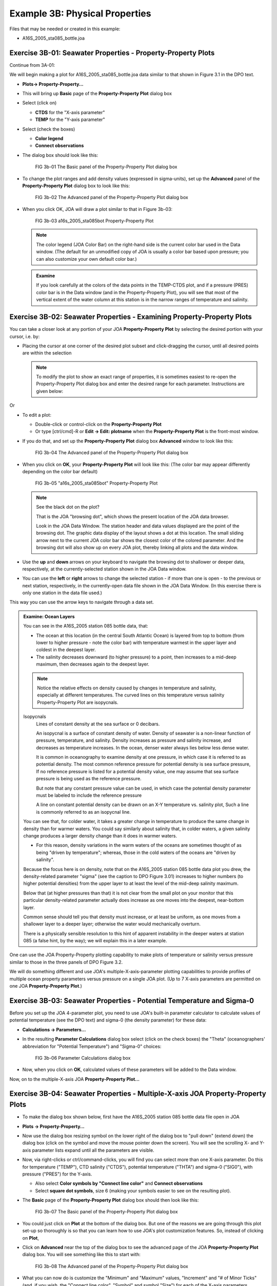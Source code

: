 Example 3B: Physical Properties
===============================
Files that may be needed or created in this example:

* A16S_2005_sta085_bottle.joa

Exercise 3B-01: Seawater Properties - Property-Property Plots
-------------------------------------------------------------
Continue from 3A-01:

We will begin making a plot for A16S_2005_sta085_bottle.joa data similar to that shown in Figure 3.1 in the DPO text.

* **Plots→ Property-Property…**
* This will bring up **Basic** page of the **Property-Property Plot** dialog box
* Select (click on)

  * **CTDS** for the "X-axis parameter"
  * **TEMP** for the "Y-axis parameter"

* Select (check the boxes)

  * **Color legend**
  * **Connect observations**

* The dialog box should look like this:

  .. figure:: figures/fig3b-01.png

    FIG 3b-01 The Basic panel of the Property-Property Plot dialog box

* To change the plot ranges and add density values (expressed in sigma-units), set up the **Advanced** panel of the **Property-Property Plot** dialog box to look like this:

  .. figure:: figures/fig3b-02.png

    FIG 3b-02 The Advanced panel of the Property-Property Plot dialog box

* When you click OK, JOA will draw a plot similar to that in Figure 3b-03:

  .. figure:: figures/fig3b-03.png

    FIG 3b-03 a16s_2005_sta085bot Property-Property Plot

  .. note::
    The color legend (JOA Color Bar) on the right-hand side is the current color bar used in the Data window.
    (The default for an unmodified copy of JOA is usually a color bar based upon pressure; you can also customize your own default color bar.)

  .. admonition:: Examine
    :class: tip

    If you look carefully at the colors of the data points in the TEMP-CTDS plot, and if a pressure (PRES) color bar is in the Data window (and in the Property-Property Plot), you will see that most of the vertical extent of the water column at this station is in the narrow ranges of temperature and salinity.


Exercise 3B-02: Seawater Properties - Examining Property-Property Plots
-----------------------------------------------------------------------
You can take a closer look at any portion of your JOA **Property-Property Plot** by selecting the desired portion with your cursor, i.e. by:

* Placing the cursor at one corner of the desired plot subset and click-dragging the cursor, until all desired points are within the selection

  .. note::
    To modify the plot to show an exact range of properties, it is sometimes easiest to re-open the Property-Property Plot dialog box and enter the desired range for each parameter. Instructions are given below:

Or

* To edit a plot:

  * Double-click or control-click on the **Property-Property Plot**
  * Or type [ctrl/cmd]-R or **Edit → Edit: plotname** when the **Property-Property Plot** is the front-most window.

* If you do that, and set up the **Property-Property Plot** dialog box **Advanced** window to look like this:

  .. figure:: figures/fig3b-04.png

    FIG 3b-04 The Advanced panel of the Property-Property Plot dialog box

* When you click on **OK**, your **Property-Property Plot** will look like this: (The color bar may appear differently depending on the color bar default)

  .. figure:: figures/fig3b-05.png

    FIG 3b-05 "a16s_2005_sta085bot" Property-Property Plot

  .. note::
    See the black dot on the plot?

    That is the JOA "browsing dot", which shows the present location of the JOA data browser.

    Look in the JOA Data Window. The station header and data values displayed are the point of the browsing dot. The graphic data display of the layout shows a dot at this location. The small sliding arrow next to the current JOA color bar shows the closest color of the colored parameter. And the browsing dot will also show up on every JOA plot, thereby linking all plots and the data window.

* Use the **up** and **down** arrows on your keyboard to navigate the browsing dot to shallower or deeper data, respectively, at the currently-selected station shown in the JOA Data window.
* You can use the **left** or **right** arrows to change the selected station - if more than one is open - to the previous or next station, respectively, in the currently-open data file shown in the JOA Data Window. (In this exercise there is only one station in the data file used.)

This way you can use the arrow keys to navigate through a data set.

.. admonition:: Examine: Ocean Layers
  :class: tip

  You can see in the A16S_2005 station 085 bottle data, that:

  * The ocean at this location (in the central South Atlantic Ocean) is layered from top to bottom (from lower to higher pressure - note the color bar) with temperature warmest in the upper layer and coldest in the deepest layer.
  * The salinity decreases downward (to higher pressure) to a point, then increases to a mid-deep maximum, then decreases again to the deepest layer.

  .. note::
    Notice the relative effects on density caused by changes in temperature and salinity, especially at different temperatures. The curved lines on this temperature versus salinity Property-Property Plot are isopycnals.

  Isopycnals
    Lines of constant density at the sea surface or 0 decibars.

    An isopycnal is a surface of constant density of water. Density of seawater is a non-linear function of pressure, temperature, and salinity. Density increases as pressure and salinity increase, and decreases as temperature increases. In the ocean, denser water always lies below less dense water.

    It is common in oceanography to examine density at one pressure, in which case it is referred to as potential density. The most common reference pressure for potential density is sea surface pressure, If no reference pressure is listed for a potential density value, one may assume that sea surface pressure is being used as the reference pressure.

    But note that any constant pressure value can be used, in which case the potential density parameter must be labeled to include the reference pressure

    A line on constant potential density can be drawn on an X-Y temperature vs. salinity plot, Such a line is commonly referred to as an isopycnal line.
  
  You can see that, for colder water, it takes a greater change in temperature to produce the same change in density than for warmer waters. You could say similarly about salinity that, in colder waters, a given salinity change produces a larger density change than it does in warmer waters.

  * For this reason, density variations in the warm waters of the oceans are sometimes thought of as being "driven by temperature"; whereas, those in the cold waters of the oceans are "driven by salinity".

  Because the focus here is on density, note that on the A16S_2005 station 085 bottle data plot you drew, the density-related parameter "sigma" (see the caption to DPO Figure 3.01) increases to higher numbers (to higher potential densities) from the upper layer to at least the level of the mid-deep salinity maximum.

  Below that (at higher pressures than that) it is not clear from the small plot on your monitor that this particular density-related parameter actually does increase as one moves into the deepest, near-bottom layer.

  Common sense should tell you that density must increase, or at least be uniform, as one moves from a shallower layer to a deeper layer; otherwise the water would mechanically overturn.

  There is a physically sensible resolution to this hint of apparent instability in the deeper waters at station 085 (a false hint, by the way); we will explain this in a later example.


One can use the JOA Property-Property plotting capability to make plots of temperature or salinity versus pressure similar to those in the three panels of DPO Figure 3.2.

We will do something different and use JOA's multiple-X-axis-parameter plotting capabilities to provide profiles of multiple ocean property parameters versus pressure on a single JOA plot. (Up to 7 X-axis parameters are permitted on one JOA **Property-Property Plot**.)


Exercise 3B-03: Seawater Properties - Potential Temperature and Sigma-0
-----------------------------------------------------------------------
Before you set up the JOA 4-parameter plot, you need to use JOA's built-in parameter calculator to calculate values of potential temperature (see the DPO text) and sigma-0 (the density parameter) for these data:

* **Calculations → Parameters…**
* In the resulting **Parameter Calculations** dialog box select (click on the check boxes) the "Theta" (oceanographers' abbreviation for "Potential Temperature") and "Sigma-0" choices:

  .. figure:: figures/fig3b-06.png

    FIG 3b-06 Parameter Calculations dialog box

* Now, when you click on **OK**, calculated values of these parameters will be added to the Data window.

Now, on to the multiple-X-axis JOA **Property-Property Plot…**


Exercise 3B-04: Seawater Properties - Multiple-X-axis JOA Property-Property Plots
---------------------------------------------------------------------------------
* To make the dialog box shown below, first have the A16S_2005 station 085 bottle data file open in JOA
* **Plots → Property-Property…**
* Now use the dialog box resizing symbol on the lower right of the dialog box to "pull down" (extend down) the dialog box (click on the symbol and move the mouse pointer down the screen). You will see the scrolling X- and Y-axis parameter lists expand until all the parameters are visible.
* Now, via right-clicks or ctrl/command-clicks, you will find you can select more than one X-axis parameter. Do this for temperature ("TEMP"), CTD salinity ("CTDS"), potential temperature ("THTA") and sigma-0 ("SIG0"), with pressure ("PRES") for the Y-axis.

  * Also select **Color symbols by "Connect line color"** and **Connect observations**
  * Select **square dot symbols**, size 6 (making your symbols easier to see on the resulting plot).

* The **Basic** page of the **Property-Property Plot** dialog box should then look like this:

  .. figure:: figures/fig3b-07.png

    FIG 3b-07 The Basic panel of the Property-Property Plot dialog box

* You could just click on **Plot** at the bottom of the dialog box. But one of the reasons we are going through this plot set-up so thoroughly is so that you can learn how to use JOA's plot customization features. So, instead of clicking on **Plot**,
* Click on **Advanced** near the top of the dialog box to see the advanced page of the JOA **Property-Property Plot** dialog box. You will see something like this to start with:

  .. figure:: figures/fig3b-08.png

    FIG 3b-08 The Advanced panel of the Property-Property Plot dialog box

* What you can now do is customize the "Minimum" and "Maximum" values, "Increment" and "# of Minor Ticks" (and, if you wish, the "Connect line color", "Symbol" and symbol "Size") for each of the X-axis parameters (reached individually by scrolling through the list of X-axis parameters) and the "Minimum" and "Maximum" values, "Increment", and "# of Minor Ticks" for the Y-axis parameter, which in this case is pressure ("PRES"). Set these up as shown in the table:

  +------+---------+---------+-----------+------------------+
  | Axis | Minimum | Maximum | Increment | # of Minor Ticks |
  +======+=========+=========+===========+==================+
  | TEMP | 0       | 28      | 2         | 1                |
  +------+---------+---------+-----------+------------------+
  | CTDS | 34      | 37.5    | 0.5       | 4                |
  +------+---------+---------+-----------+------------------+
  | THTA | 0       | 28      | 2         | 1                |
  +------+---------+---------+-----------+------------------+
  | SIG0 | 24      | 28      | 0.5       | 4                |
  +------+---------+---------+-----------+------------------+
  | PRES | 0       | 6500    | 500       | 4                |
  +------+---------+---------+-----------+------------------+

* Now when you click on Plot, you will see an interesting plot:

  .. figure:: figures/fig3b-09.png

    FIG 3b-09 Multiple X-axis Property-Property Plot

  .. admonition:: Examine
    :class: tip

    With this plot you can now visualize the co-variation of temperature, salinity, and a density-related parameter with pressure at this location in the South Atlantic Ocean in 2005. You can also see - via the pair of temperature versus pressure profiles - the effects pressure on measured temperature ("in situ temperature").

    * Compare the measured temperature with the calculated parameter potential temperature, in the deep and bottom waters potential temperature is always colder than in situ temperature.
    * You will also note that the range of each parameter in this 4-parameter Property-Property Plot is significantly larger in the upper layer than it is in the deeper layers below.

To explore the deep variability more closely, you need to expand the X-axis scales to emphasize the ranges for the deep water.
To do this, bring up the **Property-Property Plot** dialog box.

* Bring up the **Property-Property Plot** dialog box:

  * Double-click or control-click on the **Property-Property Plot**
  * Or type [ctrl/cmd]-R or **Edit → Edit: plotname** when the **Property-Property Plot** is the front-most window

* Type in these ranges in the appropriate places in the **Advanced** page of the dialog box:

  +------+---------+---------+-----------+------------------+
  | Axis | Minimum | Maximum | Increment | # of Minor Ticks |
  +======+=========+=========+===========+==================+
  | TEMP | 0       | 4       | 0.5       | 4                |
  +------+---------+---------+-----------+------------------+
  | CTDS | 34.5    | 35.0    | 0.05      | 4                |
  +------+---------+---------+-----------+------------------+
  | THTA | 0       | 4       | 0.5       | 4                |
  +------+---------+---------+-----------+------------------+
  | SIG0 | 24      | 28      | 0.5       | 4                |
  +------+---------+---------+-----------+------------------+
  | PRES | 1000    | 6500    | 500       | 4                |
  +------+---------+---------+-----------+------------------+

* When you then click Plot, your 4-parameter Property-Property Plot will look like this:

  .. figure:: figures/fig3b-10.png

    FIG 3b-10 Four Parameter Property-Property Plot


  .. admonition:: Examine
    :class: tip

    When pressure effects on temperature are removed (remember, this takes place via the calculation of potential temperature "theta"), the temperature of the deepest sample is not warmer than that of the sample immediately above.

* Use the JOA **Parameters** calculator (under the JOA **Calculations** menu) to calculate other physical parameters described in DPO Chapter 3:

  * Heat content
  * Specific volume anomaly

  Use JOA **Property-Property Plots** to graph and explore their variations, as done above.